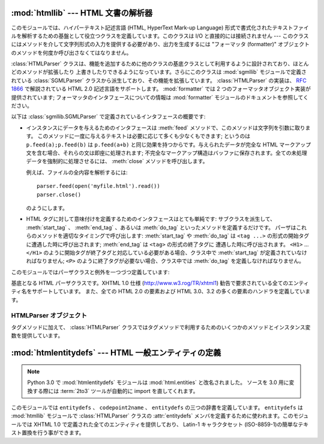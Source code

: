 :mod:`htmllib` --- HTML 文書の解析器
====================================

.. module:: htmllib
   :synopsis: HTML 文書の解析器。
   :deprecated:

.. deprecated:: 2.6
    :mod:`htmllib` モジュールは Python 3.0 で削除されました。


.. index::
   single: HTML
   single: hypertext

このモジュールでは、ハイパーテキスト記述言語 (HTML, HyperText Mark-up  Language)
形式で書式化されたテキストファイルを解析するための基盤として役立つクラスを定義しています。このクラスは I/O と直接的には接続されません ---
このクラスにはメソッドを介して文字列形式の入力を提供する必要があり、出力を生成するには "フォーマッタ (formatter)"
オブジェクトのメソッドを何度か呼び出さなくてはなりません。

.. index::
   module: sgmllib
   module: formatter
   single: SGMLParser (in module sgmllib)

:class:`HTMLParser` クラスは、機能を追加するために他のクラスの基底クラスとして利用するように設計されており、ほとんどのメソッドが拡張したり
上書きしたりできるようになっています。さらにこのクラスは :mod:`sgmllib` モジュールで定義されている :class:`SGMLParser`
クラスから派生しており、その機能を拡張しています。 :class:`HTMLParser` の実装は、 :rfc:`1866` で解説されている HTML
2.0 記述言語をサポートします。 :mod:`formatter` では 2 つのフォーマッタオブジェクト実装が提供されています;
フォーマッタのインタフェースについての情報は :mod:`formatter` モジュールのドキュメントを参照してください。

以下は :class:`sgmllib.SGMLParser` で定義されているインタフェースの概要です:

* インスタンスにデータを与えるためのインタフェースは :meth:`feed` メソッドで、このメソッドは文字列を引数に取ります。
  このメソッドに一度に与えるテキストは必要に応じて多くも少なくもできます; というのは ``p.feed(a);p.feed(b)`` は
  ``p.feed(a+b)``  と同じ効果を持つからです。与えられたデータが完全な HTML マークアップ文を含む場合、それらの文は即座に処理されます;
  不完全なマークアップ構造はバッファに保存されます。全ての未処理データを強制的に処理させるには、 :meth:`close`  メソッドを呼び出します。

  例えば、ファイルの全内容を解析するには::

     parser.feed(open('myfile.html').read())
     parser.close()

  のようにします。

* HTML タグに対して意味付けを定義するためのインタフェースはとても単純です: サブクラスを派生して、 :meth:`start_tag` 、
  :meth:`end_tag` 、あるいは :meth:`do_tag` といったメソッドを定義するだけです。
  パーザはこれらのメソッドを適切なタイミングで呼び出します:  :meth:`start_tag` や :meth:`do_tag` は  ``<tag
  ...>`` の形式の開始タグに遭遇した時に呼び出されます; :meth:`end_tag` は ``<tag>`` の形式の終了タグに
  遭遇した時に呼び出されます。 ``<H1>`` ... ``</H1>`` のように開始タグが終了タグと対応している必要がある場合、クラス中で
  :meth:`start_tag` が定義されていなければなりません; ``<P>`` のように終了タグが必要ない場合、クラス中では
  :meth:`do_tag` を定義しなければなりません。

このモジュールではパーザクラスと例外を一つづつ定義しています:


.. class:: HTMLParser(formatter)

   基底となる HTML パーザクラスです。XHTML 1.0 仕様  (http://www.w3.rog/TR/xhtml1)
   勧告で要求されている全てのエンティティ名をサポートしています。
   また、全ての HTML 2.0 の要素および HTML 3.0、3.2 の多くの要素のハンドラを定義しています。


.. exception:: HTMLParseError

   :class:`HTMLParser` クラスがパーズ処理中にエラーに遭遇した場合に送出する例外です。

   .. versionadded:: 2.4


.. seealso::

   Module :mod:`formatter`
      抽象化された書式イベントの流れを writer オブジェクト上の特定の出力イベントに変換するためのインターフェース。

   Module :mod:`HTMLParser`
      HTML パーザのひとつです。やや低いレベルでしか入力を扱えませんが、XHTML を扱うことができるように設計されています。"広く知られている HTML
      (HTML as deployed)" では使われておらずかつ XHTML では正しくないとされる SGML 構文のいくつかは実装されていません。

   Module :mod:`htmlentitydefs`
      XHTML 1.0 エンティティに対する置換テキストの定義。

   Module :mod:`sgmllib`
      :class:`HTMLParser` の基底クラス。


.. _html-parser-objects:

HTMLParser オブジェクト
-----------------------

タグメソッドに加えて、 :class:`HTMLParser` クラスではタグメソッドで利用するためのいくつかのメソッドとインスタンス変数を提供しています。


.. attribute:: HTMLParser.formatter

   パーザに関連付けられているフォーマッタインスタンスです。


.. attribute:: HTMLParser.nofill

   ブール値のフラグで、空白文字を縮約したくないときには真、縮約するときには偽にします。一般的には、この値を真にするのは、 ``<PRE>`` 要素の
   中のテキストのように、文字列データが "書式化済みの (preformatted)"  場合だけです。標準の値は偽です。この値は
   :meth:`handle_data` および :meth:`save_end` の操作に影響します。


.. method:: HTMLParser.anchor_bgn(href, name, type)

   このメソッドはアンカー領域の先頭で呼び出されます。引数は  ``<A>`` タグの属性で同じ名前を持つものに対応します。
   標準の実装では、ドキュメント内のハイパーリンク  (``<A>`` タグの ``HREF`` 属性) を列挙したリスト
   を維持しています。ハイパーリンクのリストはデータ属性 :attr:`anchorlist` で手に入れることができます。


.. method:: HTMLParser.anchor_end()

   このメソッドはアンカー領域の末尾で呼び出されます。標準の実装では、テキストの注釈マーカを追加します。マーカは  :meth:`anchor_bgn`
   で作られたハイパーリンクリストのインデクス値です。


.. method:: HTMLParser.handle_image(source, alt[, ismap[, align[, width[, height]]]])

   このメソッドは画像を扱うために呼び出されます。標準の実装では、単に :meth:`handle_data` に *alt* の値を渡すだけです。


.. method:: HTMLParser.save_bgn()

   文字列データをフォーマッタオブジェクトに送らずにバッファに保存する操作を開始します。保存されたデータは :meth:`save_end` で取得してください。
   :meth:`save_bgn` / :meth:`save_end`  のペアを入れ子構造にすることはできません。


.. method:: HTMLParser.save_end()

   文字列データのバッファリングを終了し、以前 :meth:`save_bgn`  を呼び出した時点から保存されている全てのデータを返します。
   :attr:`nofill` フラグが偽の場合、空白文字は全てスペース文字一文字に置き換えられます。予め :meth:`save_bgn` を呼ばないで
   このメソッドを呼び出すと :exc:`TypeError` 例外が送出されます。


:mod:`htmlentitydefs` --- HTML 一般エンティティの定義
=====================================================

.. module:: htmlentitydefs
   :synopsis: HTML 一般エンティティの定義。
.. sectionauthor:: Fred L. Drake, Jr. <fdrake@acm.org>

.. note::

   Python 3.0 で :mod:`htmlentitydefs` モジュールは :mod:`html.entities`
   と改名されました。
   ソースを 3.0 用に変換する際には :term:`2to3` ツールが自動的に import
   を直してくれます。


このモジュールでは ``entitydefs`` 、 ``codepoint2name`` 、 ``entitydefs`` の三つの辞書を定義しています。
``entitydefs`` は :mod:`htmllib` モジュールで :class:`HTMLParser` クラスの :attr:`entitydefs`
メンバを定義するために使われます。このモジュールでは XHTML 1.0 で定義された全てのエンティティを提供しており、 Latin-1 キャラクタセット
(ISO-8859-1)の簡単なテキスト置換を行う事ができます。


.. data:: entitydefs

   各 XHTML 1.0 エンティティ定義について、ISO Latin-1 における置換テキストへの対応付けを行っている辞書です。


.. data:: name2codepoint

   HTMLのエンティティ名をUnicodeのコードポイントに変換するための辞書です。

   .. versionadded:: 2.3


.. data:: codepoint2name

   UnicodeのコードポイントをHTMLのエンティティ名に変換するための辞書です。

   .. versionadded:: 2.3

